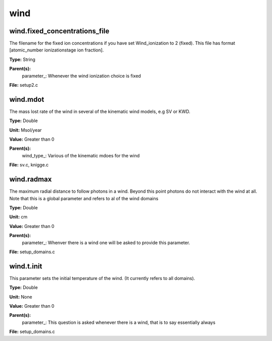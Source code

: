 
====
wind
====

wind.fixed_concentrations_file
==============================
The filename for the fixed ion concentrations if you have
set Wind_ionization to 2 (fixed). This file has format
[atomic_number  ionizationstage   ion fraction]. 

**Type:** String

**Parent(s):**
  parameter_: Whenever the wind ionization choice is fixed


**File:** setup2.c


wind.mdot
=========
The mass lost rate of the wind in several of the kinematic
wind models, e.g SV or KWD.

**Type:** Double

**Unit:** Msol/year

**Value:** Greater than 0

**Parent(s):**
  wind_type_: Various of the kinematic mdoes for the wind


**File:** sv.c, knigge.c


wind.radmax
===========
The maximum radial distance to follow photons in a wind.  Beyond
this point photons do not interact with the wind at all. Note that
this is a global parameter and refers to al of the wind domains

**Type:** Double

**Unit:** cm

**Value:** Greater than 0

**Parent(s):**
  parameter_: Whenver there is a wind one will be asked to provide this parameter.


**File:** setup_domains.c


wind.t.init
===========
This parameter sets the initial temperature of the wind.  (It currently
refers to all domains).

**Type:** Double

**Unit:** None

**Value:** Greater than 0

**Parent(s):**
  parameter_: This question is asked whenever there is a wind, that is to say essentially always


**File:** setup_domains.c


